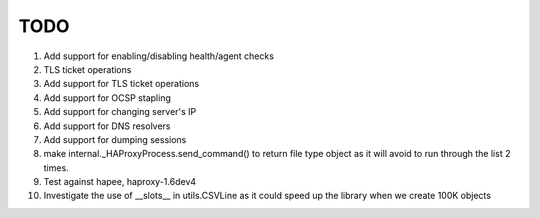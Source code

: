 TODO
====

#. Add support for enabling/disabling health/agent checks

#. TLS ticket operations

#. Add support for TLS ticket operations

#. Add support for OCSP stapling

#. Add support for changing server's IP

#. Add support for DNS resolvers

#. Add support for dumping sessions

#. make internal._HAProxyProcess.send_command() to return file type object as it will avoid to run through the list 2 times.

#. Test against hapee, haproxy-1.6dev4

#. Investigate the use of __slots__ in utils.CSVLine as it could speed up the library when we create 100K objects
